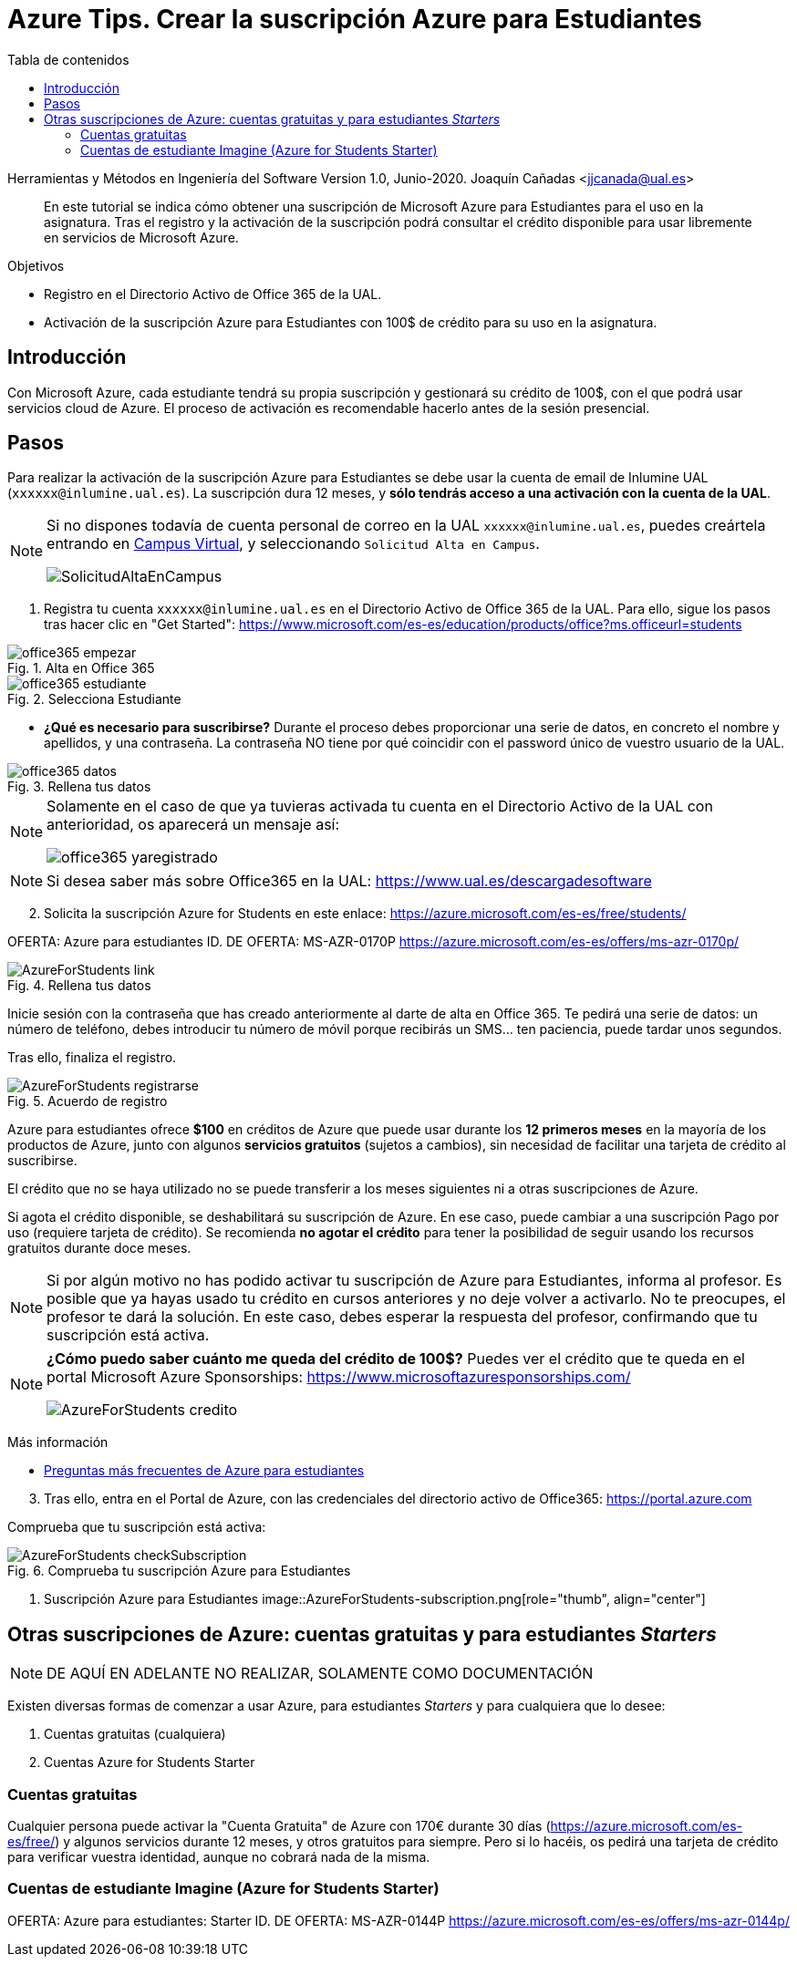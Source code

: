 ////
Codificación, idioma, tabla de contenidos, tipo de documento
////
:encoding: utf-8
:lang: es
:toc: right
:toc-title: Tabla de contenidos
:keywords: Selenium end-to-end testing
:doctype: book
:icons: font

////
/// activar btn:
////
:experimental:

:source-highlighter: rouge
:rouge-linenums-mode: inline

// :highlightjsdir: ./highlight

:figure-caption: Fig.
:imagesdir: images

////
Nombre y título del trabajo
////
= Azure Tips. Crear la suscripción Azure para Estudiantes

Herramientas y Métodos en Ingeniería del Software
Version 1.0, Junio-2020.
Joaquín Cañadas <jjcanada@ual.es>

// Entrar en modo no numerado de apartados
:numbered!: 

[abstract]
////
COLOCA A CONTINUACIÓN EL RESUMEN
////
En este tutorial se indica cómo obtener una suscripción de Microsoft Azure para Estudiantes para el uso en la asignatura. Tras el registro y la activación de la suscripción podrá consultar el crédito disponible para usar libremente en servicios de Microsoft Azure.

.Objetivos
* Registro en el Directorio Activo de Office 365 de la UAL.
* Activación de la suscripción Azure para Estudiantes con 100$ de crédito para su uso en la asignatura.

== Introducción

Con Microsoft Azure, cada estudiante tendrá su propia suscripción y gestionará su crédito de 100$, con el que podrá usar servicios cloud de Azure. El proceso de activación es recomendable hacerlo antes de la sesión presencial.

== Pasos

Para realizar la activación de la suscripción Azure para Estudiantes se debe usar la cuenta de email de Inlumine UAL (`xxxxxx@inlumine.ual.es`). La suscripción dura 12 meses, y *sólo tendrás acceso a una activación con la cuenta de la UAL*. 

[NOTE]
====
Si no dispones todavía de cuenta personal de correo en la UAL `xxxxxx@inlumine.ual.es`, puedes creártela entrando en https://campus.ual.es/[Campus Virtual], y seleccionando `Solicitud Alta en Campus`. 

image::SolicitudAltaEnCampus.png[role="thumb", align="center"]
====

. Registra tu cuenta `xxxxxx@inlumine.ual.es` en el Directorio Activo de Office 365 de la UAL. Para ello, sigue los pasos tras hacer clic en "Get Started": https://www.microsoft.com/es-es/education/products/office?ms.officeurl=students

.Alta en Office 365
image::office365-empezar.png[role="thumb", align="center"]

.Selecciona Estudiante
image::office365-estudiante.png[role="thumb", align="center"]

* *¿Qué es necesario para suscribirse?* Durante el proceso debes proporcionar una serie de datos, en concreto el nombre y apellidos, y una contraseña. La contraseña NO tiene por qué coincidir con el password único de vuestro usuario de la UAL.

.Rellena tus datos
image::office365-datos.png[role="thumb", align="center"]

[NOTE]
====
Solamente en el caso de que ya tuvieras activada tu cuenta en el Directorio Activo de la UAL con anterioridad, os aparecerá un mensaje así: 

image::office365-yaregistrado.png[role="thumb", align="center"]
====

[NOTE]
====
Si desea saber más sobre Office365 en la UAL: https://www.ual.es/descargadesoftware
====

[start=2]
. Solicita la suscripción Azure for Students en este enlace: https://azure.microsoft.com/es-es/free/students/

****
OFERTA: Azure para estudiantes
ID. DE OFERTA: MS-AZR-0170P
https://azure.microsoft.com/es-es/offers/ms-azr-0170p/
****

.Rellena tus datos
image::AzureForStudents-link.png[role="thumb", align="center"]

Inicie sesión con la contraseña que has creado anteriormente al darte de alta en Office 365. 
Te pedirá una serie de datos: un número de teléfono, debes introducir tu número de móvil porque recibirás un SMS... ten paciencia, puede tardar unos segundos.

Tras ello, finaliza el registro.

.Acuerdo de registro
image::AzureForStudents-registrarse.png[role="thumb", align="center"]

Azure para estudiantes ofrece *$100* en créditos de Azure que puede usar durante los *12 primeros meses* en la mayoría de los productos de Azure, junto con algunos *servicios gratuitos* (sujetos a cambios), sin necesidad de facilitar una tarjeta de crédito al suscribirse.

El crédito que no se haya utilizado no se puede transferir a los meses siguientes ni a otras suscripciones de Azure.

Si agota el crédito disponible, se deshabilitará su suscripción de Azure. En ese caso, puede cambiar a una suscripción Pago por uso (requiere tarjeta de crédito). Se recomienda *no agotar el crédito* para tener la posibilidad de seguir usando los recursos gratuitos durante doce meses.

[NOTE]
====
Si por algún motivo no has podido activar tu suscripción de Azure para Estudiantes, informa al profesor. Es posible que ya hayas usado tu crédito en cursos anteriores y no deje volver a activarlo. No te preocupes, el profesor te dará la solución. En este caso, debes esperar la respuesta del profesor, confirmando que tu suscripción está activa. 
====

[NOTE]
====
*¿Cómo puedo saber cuánto me queda del crédito de 100$?*
Puedes ver el crédito que te queda en el portal Microsoft Azure Sponsorships: https://www.microsoftazuresponsorships.com/

image::AzureForStudents-credito.png[role="thumb", align="center"]
====

****
Más información

- https://azure.microsoft.com/es-es/free/free-account-students-faq/[Preguntas más frecuentes de Azure para estudiantes]
****

[start=3]
. Tras ello, entra en el Portal de Azure, con las credenciales del directorio activo de Office365: https://portal.azure.com

Comprueba que tu suscripción está activa:

.Comprueba tu suscripción Azure para Estudiantes
image::AzureForStudents-checkSubscription.png[role="thumb", align="center"]

. Suscripción Azure para Estudiantes
image::AzureForStudents-subscription.png[role="thumb", align="center"]


== Otras suscripciones de Azure: cuentas gratuitas y para estudiantes __Starters__

[NOTE]
====
DE AQUÍ EN ADELANTE NO REALIZAR, SOLAMENTE COMO DOCUMENTACIÓN
====

Existen diversas formas de comenzar a usar Azure, para estudiantes __Starters__ y para cualquiera que lo desee: 

. Cuentas gratuitas (cualquiera)
. Cuentas Azure for Students Starter

=== Cuentas gratuitas

Cualquier persona puede activar la "Cuenta Gratuita" de Azure con 170€ durante 30 días (https://azure.microsoft.com/es-es/free/) y algunos servicios durante 12 meses, y otros gratuitos para siempre. Pero si lo hacéis, os pedirá una tarjeta de crédito para verificar vuestra identidad, aunque no cobrará nada de la misma.


=== Cuentas de estudiante Imagine (Azure for Students Starter)

****
OFERTA: Azure para estudiantes: Starter
ID. DE OFERTA: MS-AZR-0144P
https://azure.microsoft.com/es-es/offers/ms-azr-0144p/
****

